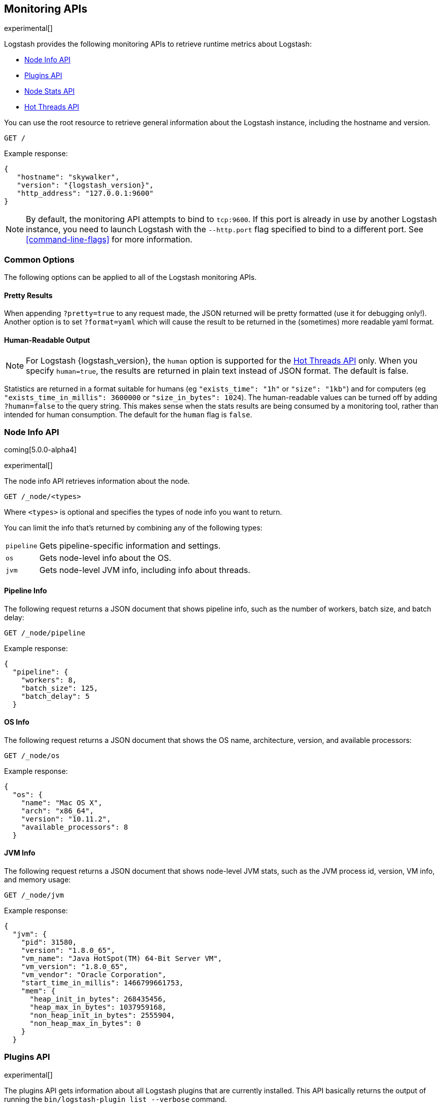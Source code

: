 [[monitoring]]
== Monitoring APIs

experimental[]

Logstash provides the following monitoring APIs to retrieve runtime metrics
about Logstash:

* <<node-info-api>>
* <<plugins-api>>
* <<stats-info-api>>
* <<hot-threads-api>>


You can use the root resource to retrieve general information about the Logstash instance, including
the hostname and version.

[source,js]
--------------------------------------------------
GET /
--------------------------------------------------

Example response:

["source","js",subs="attributes"]
--------------------------------------------------
{
   "hostname": "skywalker",
   "version": "{logstash_version}",
   "http_address": "127.0.0.1:9600"
}
--------------------------------------------------

NOTE: By default, the monitoring API attempts to bind to `tcp:9600`. If this port is already in use by another Logstash
instance, you need to launch Logstash with the `--http.port` flag specified to bind to a different port. See 
<<command-line-flags>> for more information.

[float]
[[monitoring-common-options]]
=== Common Options

The following options can be applied to all of the Logstash monitoring APIs.

[float]
==== Pretty Results

When appending `?pretty=true` to any request made, the JSON returned
will be pretty formatted (use it for debugging only!). Another option is
to set `?format=yaml` which will cause the result to be returned in the
(sometimes) more readable yaml format.

[float]
==== Human-Readable Output

NOTE: For Logstash {logstash_version}, the `human` option is supported for the <<hot-threads-api>>
only. When you specify `human=true`, the results are returned in plain text instead of
JSON format. The default is false.

Statistics are returned in a format suitable for humans
(eg `"exists_time": "1h"` or `"size": "1kb"`) and for computers
(eg `"exists_time_in_millis": 3600000` or `"size_in_bytes": 1024`).
The human-readable values can be turned off by adding `?human=false`
to the query string. This makes sense when the stats results are
being consumed by a monitoring tool, rather than intended for human
consumption.  The default for the `human` flag is
`false`.

[[node-info-api]]
=== Node Info API

coming[5.0.0-alpha4]

experimental[]

The node info API retrieves information about the node.

[source,js]
--------------------------------------------------
GET /_node/<types>
--------------------------------------------------

Where `<types>` is optional and specifies the types of node info you want to return.

You can limit the info that's returned by combining any of the following types: 

//REVIEWERS: It looks like you cannot combine types in a comma-spearated list like you can for the Elasticsearch cluster APIs. Is this intentional/correct behavior? If so, I need to change this to say "<type>".

[horizontal]
`pipeline`::
Gets pipeline-specific information and settings.
`os`::
Gets node-level info about the OS.
`jvm`::
Gets node-level JVM info, including info about threads.

==== Pipeline Info

The following request returns a JSON document that shows pipeline info, such as the number of workers,
batch size, and batch delay:

[source,js]
--------------------------------------------------
GET /_node/pipeline
--------------------------------------------------

Example response:

["source","js",subs="attributes"]
--------------------------------------------------
{
  "pipeline": {
    "workers": 8,
    "batch_size": 125,
    "batch_delay": 5
  }
--------------------------------------------------

==== OS Info

The following request returns a JSON document that shows the OS name, architecture, version, and
available processors:

[source,js]
--------------------------------------------------
GET /_node/os
--------------------------------------------------

Example response:

[source,js]
--------------------------------------------------
{
  "os": {
    "name": "Mac OS X",
    "arch": "x86_64",
    "version": "10.11.2",
    "available_processors": 8
  }
--------------------------------------------------

==== JVM Info

The following request returns a JSON document that shows node-level JVM stats, such as the JVM process id, version,
VM info, and memory usage:

[source,js]
--------------------------------------------------
GET /_node/jvm
--------------------------------------------------

Example response:

[source,js]
--------------------------------------------------
{
  "jvm": {
    "pid": 31580,
    "version": "1.8.0_65",
    "vm_name": "Java HotSpot(TM) 64-Bit Server VM",
    "vm_version": "1.8.0_65",
    "vm_vendor": "Oracle Corporation",
    "start_time_in_millis": 1466799661753,
    "mem": {
      "heap_init_in_bytes": 268435456,
      "heap_max_in_bytes": 1037959168,
      "non_heap_init_in_bytes": 2555904,
      "non_heap_max_in_bytes": 0
    }
  }
--------------------------------------------------

[[plugins-api]]
=== Plugins API

experimental[]

The plugins API gets information about all Logstash plugins that are currently installed.
This API basically returns the output of running the `bin/logstash-plugin list --verbose` command.

[source,js]
--------------------------------------------------
GET /_node/plugins
--------------------------------------------------

The output is a JSON document.

Example response:

["source","js",subs="attributes"]
--------------------------------------------------
{
  "plugins": [
    {
      "name": "logstash-codec-collectd",
      "version": "3.0.1"
    },
    {
      "name": "logstash-codec-dots",
      "version": "3.0.1"
    },
    {
      "name": "logstash-codec-edn",
      "version": "3.0.1"
    },
    .
    .
    .
  ]
--------------------------------------------------

[[stats-info-api]]
=== Node Stats API

added[5.0.0-beta3,Replaces the Stats Info API]

experimental[]

The node stats API retrieves runtime stats about Logstash. 

// COMMENTED OUT until Logstash supports multiple pipelines: To retrieve all stats for the Logstash instance, use the `_node/stats` endpoint:

[source,js]
--------------------------------------------------
GET /_node/stats/<types>
--------------------------------------------------

Where `<types>` is optional and specifies the types of stats you want to return.

By default, all stats are returned. You can limit this by combining any of the following types: 

[horizontal]
`events`::
Gets event information since startup.
`jvm`::
Gets JVM stats, including stats about threads. added[5.0.0-alpha3,Adds thread count]
`process`::
Gets process stats, including stats about file descriptors, memory consumption, and CPU usage. added[5.0.0-alpha3] 
`mem`::
Gets memory usage stats. coming[5.0.0-alpha4] 
`pipeline`::
Gets stats for a pipeline, including stats about each configured input, filter, or output stage. coming[5.0.0-alpha4,Stats for input stages are not yet available] 

//REVIEWERS: In the latest Logstash build available on June 24, the APIs did not behave exactly as they are documented in https://github.com/elastic/logstash/issues/5475. /_node/stats/pipeline returns the expected results, but I couldn't specify anything below that (such as /_node/stats/pipeline/events). So I've documented the end points accordingly. I also noticed that mem appears in the returned JSON doc. Can you help me by suggesting a better/more complete description>? 

==== Event Stats

The following request returns a JSON document that shows the number of events
that were input, filtered, and output by Logstash since startup:

[source,js]
--------------------------------------------------
GET /_node/stats/events
--------------------------------------------------

Example response:

[source,js]
--------------------------------------------------
{
  "events" : {
    "in" : 59685,
    "filtered" : 59685,
    "out" : 59685
  }
--------------------------------------------------

==== JVM Stats

The following request returns a JSON document containing JVM stats:

[source,js]
--------------------------------------------------
GET /_node/stats/jvm
--------------------------------------------------

Example response:

[source,js]
--------------------------------------------------
{
  "jvm" : {
    "threads" : {
      "count" : 32,
      "peak_count" : 34
    }
  }
--------------------------------------------------

==== Process Stats

The following request returns a JSON document containing process stats: 

[source,js]
--------------------------------------------------
GET /_node/stats/process
--------------------------------------------------

Example response:

[source,js]
--------------------------------------------------
{
  "process" : {
    "peak_open_file_descriptors" : 64,
    "max_file_descriptors" : 10240,
    "open_file_descriptors" : 64,
    "mem" : {
      "total_virtual_in_bytes" : 5278068736
    },
    "cpu" : {
      "total_in_millis" : 103290097000,
      "percent" : 0
    }
  }
--------------------------------------------------

==== Mem Stats

The following request returns a JSON document containing memory stats: 

[source,js]
--------------------------------------------------
GET /_node/stats/mem
--------------------------------------------------

Example response:

[source,js]
--------------------------------------------------
{
  "mem": {
    "heap_used_in_bytes": 262641008,
    "heap_used_percent": 12,
    "heap_committed_in_bytes": 519045120,
    "heap_max_in_bytes": 2075918336,
    "non_heap_used_in_bytes": 184060512,
    "non_heap_committed_in_bytes": 195870720,
    "pools": {
      "survivor": {
        "peak_used_in_bytes": 8912896,
        "used_in_bytes": 9280256,
        "peak_max_in_bytes": 35782656,
        "max_in_bytes": 71565312,
        "committed_in_bytes": 17825792
      },
      "old": {
        "peak_used_in_bytes": 112649208,
        "used_in_bytes": 170055984,
        "peak_max_in_bytes": 715849728,
        "max_in_bytes": 1431699456,
        "committed_in_bytes": 357957632
      },
      "young": {
        "peak_used_in_bytes": 71630848,
        "used_in_bytes": 83304768,
        "peak_max_in_bytes": 286326784,
        "max_in_bytes": 572653568,
        "committed_in_bytes": 143261696
      }
    }
  }
--------------------------------------------------

==== Pipeline Stats

The following request returns a JSON document containing pipeline stats, including the number of events that were
input, filtered, or output by the pipeline. The request also returns stats for each configured input, filter, or
output stage. coming[5.0.0-alpha4,Stats for input stages are not yet available]

[source,js]
--------------------------------------------------
GET /_node/stats/pipeline
--------------------------------------------------

//REVIEWERS: Note that when you call /_node/stats, it does not return the pipeline stats. You need to specify /_node/stats/pipeline specifically. This makes me wonder if it shouldn't be its own API topic. WDYT?

Example response:

[source,js]
--------------------------------------------------
  "pipeline": {
    "events": {
      "in": 100,
      "filtered": 100,
      "out": 100
    },
    "pipeline": {
      "inputs": [],
      "filters": [
        {
          "id": "geoip_6aea6f9a-c100-4c39-ab00-e34d54d6e573",
          "events": {
            "duration_in_millis": 145,
            "in": 100,
            "out": 100
          },
          "name": "geoip"
        },
        {
          "id": "grok_4000f2bf-4baf-4258-b72f-56e0b6f15fc1",
          "events": {
            "duration_in_millis": 48,
            "in": 100,
            "out": 100
          },
          "matches": 100,
          "patterns_per_field": {
            "message": 1
          },
          "name": "grok"
        }
      ],
      "outputs": [
        {
          "id": "elasticsearch_db05752c-2e30-4f77-a3d7-167e915d470f",
          "events": {
            "duration_in_millis": 232,
            "in": 100,
            "out": 100
          },
          "name": "elasticsearch"
        }
      ]
    }
  }
--------------------------------------------------

See <<monitoring-common-options, Common Options>> for a list of options that can be applied to all
Logstash monitoring APIs.


[[hot-threads-api]]
=== Hot Threads API

experimental[]

The hot threads API gets the current hot threads for Logstash. A hot thread is a
Java thread that has high CPU usage and executes for a longer than normal period
of time.

[source,js]
--------------------------------------------------
GET /_node/hot_threads
--------------------------------------------------

The output is a JSON document that contains a breakdown of the top hot threads for
Logstash. 

Example response:

[source,js]
--------------------------------------------------
{
  "host": "skywalker",
  "version": "5.0.0-alpha4",
  "http_address": "127.0.0.1:9600",
  "hot_threads": {
    "time": "2016-06-24T18:19:48-07:00",
    "busiest_threads": 3,
    "threads": [
      {
        "name": "LogStash::Runner",
        "percent_of_cpu_time": 0.09,
        "state": "timed_waiting",
        "traces": [
          "java.lang.Object.wait(Native Method)",
          "java.lang.Thread.join(Thread.java:1253)",
          "org.jruby.internal.runtime.NativeThread.join(NativeThread.java:75)",
          "org.jruby.RubyThread.join(RubyThread.java:697)",
          "org.jruby.RubyThread$INVOKER$i$0$1$join.call(RubyThread$INVOKER$i$0$1$join.gen)",
          "org.jruby.internal.runtime.methods.JavaMethod$JavaMethodN.call(JavaMethod.java:663)",
          "org.jruby.internal.runtime.methods.DynamicMethod.call(DynamicMethod.java:198)",
          "org.jruby.runtime.callsite.CachingCallSite.cacheAndCall(CachingCallSite.java:306)",
          "org.jruby.runtime.callsite.CachingCallSite.call(CachingCallSite.java:136)",
          "org.jruby.ast.CallNoArgNode.interpret(CallNoArgNode.java:60)"
        ]
      },
      {
        "name": "Ruby-0-Thread-17",
        "percent_of_cpu_time": 0.05,
        "state": "timed_waiting",
        "path": "/Users/dedemorton/BuildTesting/5.0.0-alpha4/logstash-5.0.0-alpha4/logstash-core/lib/logstash/pipeline.rb:467",
        "traces": [
          "java.lang.Object.wait(Native Method)",
          "org.jruby.RubyThread.sleep(RubyThread.java:1002)",
          "org.jruby.RubyKernel.sleep(RubyKernel.java:803)",
          "org.jruby.RubyKernel$INVOKER$s$0$1$sleep.call(RubyKernel$INVOKER$s$0$1$sleep.gen)",
          "org.jruby.internal.runtime.methods.JavaMethod$JavaMethodN.call(JavaMethod.java:667)",
          "org.jruby.internal.runtime.methods.DynamicMethod.call(DynamicMethod.java:206)",
          "org.jruby.runtime.callsite.CachingCallSite.call(CachingCallSite.java:168)",
          "rubyjit.Module$$stoppable_sleep_c19c1639527ca7d373b5093f339d26538f1c21ef1028566121.__file__(/Users/dedemorton/BuildTesting/5.0.0-alpha4/logstash-5.0.0-alpha4/vendor/bundle/jruby/1.9/gems/stud-0.0.22/lib/stud/interval.rb:84)",
          "rubyjit.Module$$stoppable_sleep_c19c1639527ca7d373b5093f339d26538f1c21ef1028566121.__file__(/Users/dedemorton/BuildTesting/5.0.0-alpha4/logstash-5.0.0-alpha4/vendor/bundle/jruby/1.9/gems/stud-0.0.22/lib/stud/interval.rb)",
          "org.jruby.ast.executable.AbstractScript.__file__(AbstractScript.java:46)"
        ]
      }
    ]
  }
}
--------------------------------------------------

//REVIEWERS: Curious why the hot threads API is the only one that (appears) to accept parameters. Am I missing parameters in the other APIs?

The parameters allowed are:

[horizontal]
`threads`:: 	        The number of hot threads to return. The default is 3. 
`human`:: 	            If true, returns plain text instead of JSON format. The default is false. 
`ignore_idle_threads`:: If true, does not return idle threads. The default is true.

You can use the `?human` parameter to return the document in a human-readable format.

[source,js]
--------------------------------------------------
GET /_node/hot_threads?human=true
--------------------------------------------------

//REVIEWERS: Does the ?human parameter still work? It didn't work in the build that I used.

Example of a human-readable response: 

[source,js]
--------------------------------------------------
::: {Ringo Kid}{Gv3UrzR3SqmPQIgfG4qJMA}{127.0.0.1}{127.0.0.1:9300}
   Hot threads at 2016-01-13T16:55:49.988Z, interval=500ms, busiestThreads=3, ignoreIdleThreads=true:

    0.0% (216micros out of 500ms) cpu usage by thread 'elasticsearch[Ringo Kid][transport_client_timer][T#1]{Hashed wheel timer #1}'
     10/10 snapshots sharing following 5 elements
       java.lang.Thread.sleep(Native Method)
       org.jboss.netty.util.HashedWheelTimer$Worker.waitForNextTick(HashedWheelTimer.java:445)
       org.jboss.netty.util.HashedWheelTimer$Worker.run(HashedWheelTimer.java:364)
       org.jboss.netty.util.ThreadRenamingRunnable.run(ThreadRenamingRunnable.java:108)
       java.lang.Thread.run(Thread.java:745)

    0.0% (216micros out of 500ms) cpu usage by thread 'elasticsearch[Ringo Kid][transport_client_timer][T#1]{Hashed wheel timer #1}'
     10/10 snapshots sharing following 5 elements
       java.lang.Thread.sleep(Native Method)
       org.jboss.netty.util.HashedWheelTimer$Worker.waitForNextTick(HashedWheelTimer.java:445)
       org.jboss.netty.util.HashedWheelTimer$Worker.run(HashedWheelTimer.java:364)
       org.jboss.netty.util.ThreadRenamingRunnable.run(ThreadRenamingRunnable.java:108)
       java.lang.Thread.run(Thread.java:745)
--------------------------------------------------

See <<monitoring-common-options, Common Options>> for a list of options that can be applied to all
Logstash monitoring APIs.
